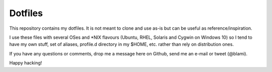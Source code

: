 Dotfiles
========
This repository contains my dotfiles. It is not meant to clone and use as-is
but can be useful as reference/inspiration.

I use these files with several OSes and \*NIX flavours (Ubuntu, RHEL, Solaris
and Cygwin on Windows 10) so I tend to have my own stuff, set of aliases,
profile.d directory in my $HOME, etc. rather than rely on distribution ones.

If you have any questions or comments, drop me a message here on Github, send
me an e-mail or tweet (@blami).

Happy hacking!
